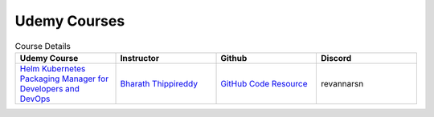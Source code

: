 Udemy Courses
=============

.. list-table:: Course Details
  :widths: 25 25 25 25
  :header-rows: 1

  * - Udemy Course
    - Instructor
    - Github
    - Discord
  * - `Helm Kubernetes Packaging Manager for Developers and DevOps <https://www.udemy.com/course/helm-kubernetes-packaging-manager-for-developers-and-devops>`_
    - `Bharath Thippireddy <https://cognizant.udemy.com/user/bharaththippireddy>`_
    - `GitHub Code Resource <https://github.com/bharaththippireddy/devopsandawsformicroservicedevelopers>`_
    - revannarsn